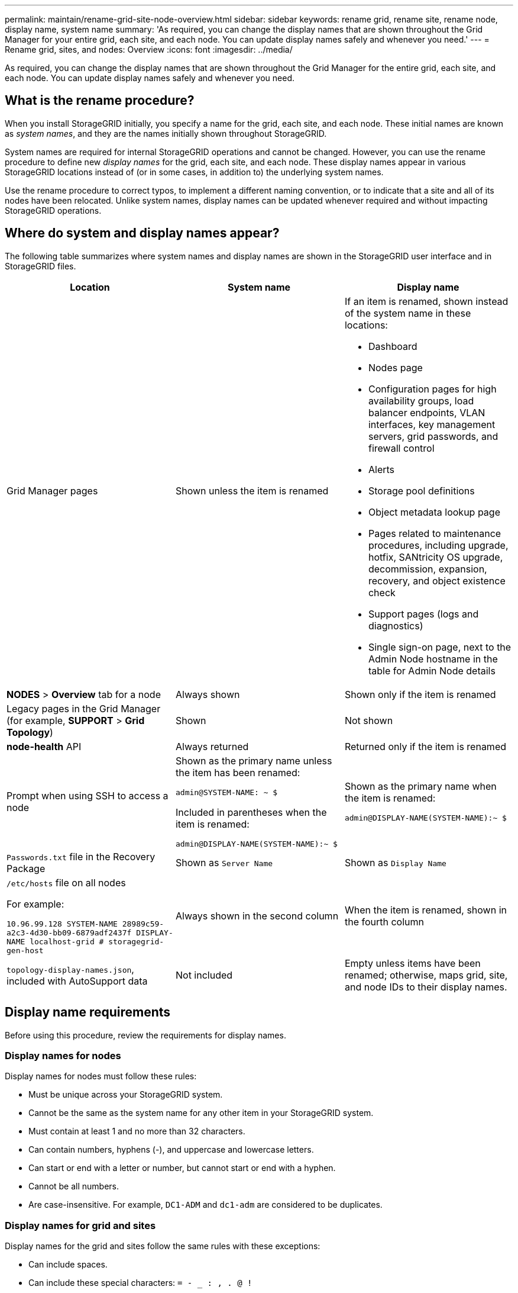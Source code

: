 ---
permalink: maintain/rename-grid-site-node-overview.html
sidebar: sidebar
keywords: rename grid, rename site, rename node, display name, system name
summary: 'As required, you can change the display names that are shown throughout the Grid Manager for your entire grid, each site, and each node. You can update display names safely and whenever you need.'
---
= Rename grid, sites, and nodes: Overview
:icons: font
:imagesdir: ../media/

[.lead]
As required, you can change the display names that are shown throughout the Grid Manager for the entire grid, each site, and each node. You can update display names safely and whenever you need. 

== What is the rename procedure?

When you install StorageGRID initially, you specify a name for the grid, each site, and each node. These initial names are known as _system names_, and they are the names initially shown throughout StorageGRID.

System names are required for internal StorageGRID operations and cannot be changed. However, you can use the rename procedure to define new _display names_ for the grid, each site, and each node. These display names appear in various StorageGRID locations instead of (or in some cases, in addition to) the underlying system names. 

Use the rename procedure to correct typos, to implement a different naming convention, or to indicate that a site and all of its nodes have been relocated. Unlike system names, display names can be updated whenever required and without impacting StorageGRID operations. 

== Where do system and display names appear?
The following table summarizes where system names and display names are shown in the StorageGRID user interface and in StorageGRID files.

[cols="1a,1a,1a" options="header"]
|===
// header row
|Location
|System name
|Display name

|Grid Manager pages
|Shown unless the item is renamed 

|If an item is renamed, shown instead of the system name in these locations:

* Dashboard
* Nodes page
* Configuration pages for high availability groups, load balancer endpoints, VLAN interfaces, key management servers, grid passwords, and firewall control
* Alerts
* Storage pool definitions
* Object metadata lookup page
* Pages related to maintenance procedures, including upgrade, hotfix, SANtricity OS upgrade, decommission, expansion, recovery, and object existence check
* Support pages (logs and diagnostics)
* Single sign-on page, next to the Admin Node hostname in the table for Admin Node details



|*NODES* > *Overview* tab for a node
|Always shown 
|Shown only if the item is renamed


|Legacy pages in the Grid Manager (for example, *SUPPORT* > *Grid Topology*)
|Shown 
|Not shown

|*node-health* API
|Always returned
|Returned only if the item is renamed



|Prompt when using SSH to access a node

|
Shown as the primary name unless the item has been renamed:

`admin@SYSTEM-NAME: ~ $`

Included in parentheses when the item is renamed:

`admin@DISPLAY-NAME(SYSTEM-NAME):~ $`


|Shown as the primary name when the item is renamed:

`admin@DISPLAY-NAME(SYSTEM-NAME):~ $`



|`Passwords.txt` file in the Recovery Package
|Shown as `Server Name`
|Shown as `Display Name`

|`/etc/hosts` file on all nodes

For example:

`10.96.99.128 SYSTEM-NAME 28989c59-a2c3-4d30-bb09-6879adf2437f DISPLAY-NAME localhost-grid # storagegrid-gen-host`

|Always shown in the second column
|When the item is renamed, shown in the fourth column

|`topology-display-names.json`, included with AutoSupport data
|Not included
|Empty unless items have been renamed; otherwise, maps grid, site, and node IDs to their display names. 


// table end
|===

== Display name requirements

Before using this procedure, review the requirements for display names. 

=== Display names for nodes
Display names for nodes must follow these rules:

* Must be unique across your StorageGRID system.
* Cannot be the same as the system name for any other item in your StorageGRID system.
* Must contain at least 1 and no more than 32 characters.
* Can contain numbers, hyphens (-), and uppercase and lowercase letters.
* Can start or end with a letter or number, but cannot start or end with a hyphen.
* Cannot be all numbers.
* Are case-insensitive. For example, `DC1-ADM` and `dc1-adm` are considered to be duplicates.

=== Display names for grid and sites

Display names for the grid and sites follow the same rules with these exceptions:

* Can include spaces.
* Can include these special characters: `= - _ : , . @ !`
* Can start and end with the special characters, including hyphens.
* Can be all numbers or special characters.


== Display name best practices

If you plan to rename multiple items, document your general naming scheme before using this procedure. Come up with a system that ensures that names are unique, consistent, and easy to understand at a glance.

You can use any naming convention that fits your organizational requirements. Consider these basic suggestions of what to include:

* *Site indicator*: If you have multiple sites, add a site code to each node name. 
* *Node type*: Node names typically indicate the node's type. You can use abbreviations like `s`, `adm`, `gw`, and `arc` (Storage Node, Admin Node, Gateway Node, and Archive Node).
* *Node number*: If a site contains more than one of a particular type of node, add a unique number to each node's name.

Think twice before adding specific details to the names that are likely to change over time. For example, do not include IP addresses in node names because these addresses can be changed. Similarly, rack locations or appliance model numbers can change if you move equipment or upgrade the hardware.


=== Example display names 
Suppose your StorageGRID system has three data centers and has nodes of different types at each data center. Your display names might be as simple as these:

* *Grid*: `StorageGRID Deployment`

* *First site*: `Data Center 1`

** `dc1-adm1`
** `dc1-s1`
** `dc1-s2`
** `dc1-s3`
** `dc1-gw1`

* *Second site*: `Data Center 2`
** `dc2-adm2`
** `dc2-s1`
** `dc2-s2`
** `dc2-s3`

* *Third site*: `Data Center 3`
** `dc3-s1`
** `dc3-s2`
** `dc3-s3`

